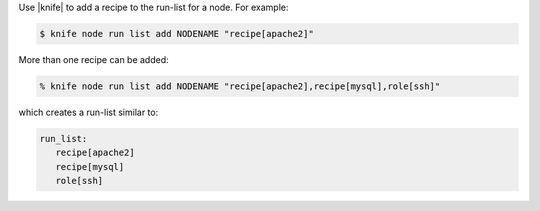 .. The contents of this file may be included in multiple topics (using the includes directive).
.. The contents of this file should be modified in a way that preserves its ability to appear in multiple topics.

Use |knife| to add a recipe to the run-list for a node. For example:

.. code-block:: bash

   $ knife node run list add NODENAME "recipe[apache2]"

More than one recipe can be added:

.. code-block:: bash

   % knife node run list add NODENAME "recipe[apache2],recipe[mysql],role[ssh]"

which creates a run-list similar to:

.. code-block:: ruby

   run_list:
      recipe[apache2]
      recipe[mysql]
      role[ssh]
